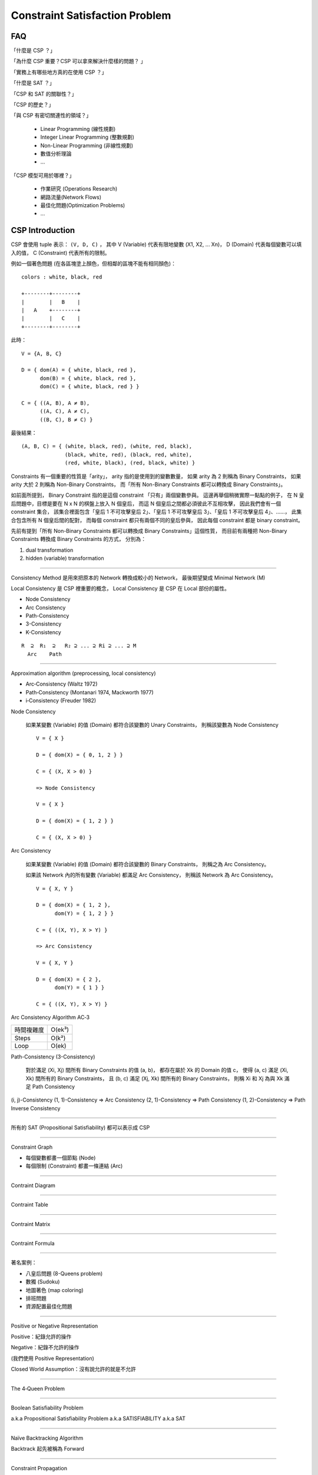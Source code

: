 ========================================
Constraint Satisfaction Problem
========================================

FAQ
========================================

「什麼是 CSP ？」

「為什麼 CSP 重要？CSP 可以拿來解決什麼樣的問題？ 」

「實務上有哪些地方真的在使用 CSP ？」

「什麼是 SAT ？」

「CSP 和 SAT 的關聯性？」

「CSP 的歷史？」

「與 CSP 有密切關連性的領域？」

    * Linear Programming (線性規劃)
    * Integer Linear Programming (整數規劃)
    * Non-Linear Programming (非線性規劃)
    * 數值分析理論
    * ...

「CSP 模型可用於哪裡？」

    * 作業研究 (Operations Research)
    * 網路流量(Network Flows)
    * 最佳化問題(Optimization Problems)
    * ...



CSP Introduction
========================================

CSP 會使用 tuple 表示： ``(V, D, C)`` ，
其中 V (Variable) 代表有限地變數 (X1, X2, ... Xn)，
D (Domain) 代表每個變數可以填入的值，
C (Constraint) 代表所有的限制。

例如一個著色問題 (在各區塊塗上顏色，但相鄰的區塊不能有相同顏色)：

::

    colors : white, black, red

    +--------+--------+
    |        |   B    |
    |   A    +--------+
    |        |   C    |
    +--------+--------+

此時： ::

    V = {A, B, C}

    D = { dom(A) = { white, black, red },
          dom(B) = { white, black, red },
          dom(C) = { white, black, red } }

    C = { ((A, B), A ≠ B),
          ((A, C), A ≠ C),
          ((B, C), B ≠ C) }

最後結果： ::

    (A, B, C) = { (white, black, red), (white, red, black),
                  (black, white, red), (black, red, white),
                  (red, white, black), (red, black, white) }


Constraints 有一個重要的性質是「arity」，
arity 指的是使用到的變數數量，
如果 arity 為 2 則稱為 Binary Constraints，
如果 arity 大於 2 則稱為 Non-Binary Constraints，
而「所有 Non-Binary Constraints 都可以轉換成 Binary Constraints」。

如前面所提到，
Binary Constraint 指的是這個 constraint 「只有」兩個變數參與。
這邊再舉個稍微實際一點點的例子，
在 N 皇后問題中，目標是要在 N x N 的棋盤上放入 N 個皇后，
而這 N 個皇后之間都必須彼此不互相攻擊，
因此我們會有一個 constraint 集合，
該集合裡面包含「皇后 1 不可攻擊皇后 2」、「皇后 1 不可攻擊皇后 3」、「皇后 1 不可攻擊皇后 4」、……，
此集合包含所有 N 個皇后間的配對，
而每個 constraint 都只有兩個不同的皇后參與，
因此每個 constraint 都是 binary constraint。

先前有提到「所有 Non-Binary Constraints 都可以轉換成 Binary Constraints」這個性質，
而目前有兩種把 Non-Binary Constraints 轉換成 Binary Constraints 的方式，
分別為：

1. dual transformation
2. hidden (variable) transformation

----

Consistency Method 是用來把原本的 Network 轉換成較小的 Network，
最後期望變成 Minimal Network (M)

Local Consistency 是 CSP 裡重要的概念，
Local Consistency 是 CSP 在 Local 部份的屬性。

* Node Consistency
* Arc Consistency
* Path-Consistency
* 3-Consistency
* K-Consistency

::

    R  ⊇  R₁  ⊇   R₂ ⊇ ... ⊇ Ri ⊇ ... ⊇ M
      Arc    Path

----

Approximation algorithm (preprocessing, local consistency)

* Arc‐Consistency (Waltz 1972)
* Path‐Consistency (Montanari 1974, Mackworth 1977)
* i‐Consistency (Freuder 1982)


Node Consistency

    如果某變數 (Variable) 的值 (Domain) 都符合該變數的 Unary Constraints，
    則稱該變數為 Node Consistency

    ::

        V = { X }

        D = { dom(X) = { 0, 1, 2 } }

        C = { (X, X > 0) }

        => Node Consistency

        V = { X }

        D = { dom(X) = { 1, 2 } }

        C = { (X, X > 0) }


Arc Consistency

    如果某變數 (Variable) 的值 (Domain) 都符合該變數的 Binary Constraints，
    則稱之為 Arc Consistency。

    如果該 Network 內的所有變數 (Variable) 都滿足 Arc Consistency，
    則稱該 Network 為 Arc Consistency。

    ::

        V = { X, Y }

        D = { dom(X) = { 1, 2 },
              dom(Y) = { 1, 2 } }

        C = { ((X, Y), X > Y) }

        => Arc Consistency

        V = { X, Y }

        D = { dom(X) = { 2 },
              dom(Y) = { 1 } }

        C = { ((X, Y), X > Y) }


Arc Consistency Algorithm AC‐3

+------------+--------+
| 時間複雜度 | O(ek³) |
+------------+--------+
| Steps      | O(k²)  |
+------------+--------+
| Loop       | O(ek)  |
+------------+--------+


Path-Consistency (3-Consistency)

    對於滿足 (Xi, Xj) 間所有 Binary Constraints 的值 (a, b)，
    都存在屬於 Xk 的 Domain 的值 c，
    使得 (a, c) 滿足 (Xi, Xk) 間所有的 Binary Constraints，
    且 (b, c) 滿足 (Xj, Xk) 間所有的 Binary Constraints，
    則稱 Xi 和 Xj 為與 Xk 滿足 Path Consistency

(i, j)-Consistency
(1, 1)-Consistency => Arc Consistency
(2, 1)-Consistency => Path Consistency
(1, 2)-Consistency => Path Inverse Consistency

----

所有的 SAT (Propositional Satisfiability) 都可以表示成 CSP

----

Constraint Graph

* 每個變數都畫一個節點 (Node)
* 每個限制 (Constraint) 都畫一條連結 (Arc)

----

Contraint Diagram

----

Contraint Table

----

Contraint Matrix

----

Contraint Formula

----

著名案例：

* 八皇后問題 (8-Queens problem)
* 數獨 (Sudoku)
* 地圖著色 (map coloring)
* 排班問題
* 資源配置最佳化問題

----

Positive or Negative Representation

Positive：紀錄允許的操作

Negative：紀錄不允許的操作

(我們使用 Positive Representation)

Closed World Assumption：沒有說允許的就是不允許

----

The 4‐Queen Problem

----

Boolean Satisfiability Problem

a.k.a Propositional Satisfiability Problem
a.k.a SATISFIABILITY
a.k.a SAT

----

Naïve Backtracking Algorithm

Backtrack 起先被稱為 Forward

----

Constraint Propagation

利用 Constraint 來減少後續變數值的選擇性

----

如果 rel(proj(ρ)) 和相同的話，代表 ρ 是由 Binary Constraints Network 所表示。

----

尋找 Minimal Network 是 NP-Complete 問題，所以 sub‐minimal 趨近就已經夠了

----

重要性質

* 「所有 Non-Binary Constraints 都可以轉換成 Binary Constraints」


Reference
========================================

* `Wikipedia - Constraint satisfaction problem <https://en.wikipedia.org/wiki/Constraint_satisfaction_problem>`_
* `Wikipedia - Boolean satisfiability problem <https://en.wikipedia.org/wiki/Boolean_satisfiability_problem>`_
* `Wikipedia - Binary constraint <https://en.wikipedia.org/wiki/Binary_constraint>`_
* `Wikipedia - Local consistency <https://en.wikipedia.org/wiki/Local_consistency>`_
* `Binary vs. Non-Binary Constraints <http://www.cs.toronto.edu/~fbacchus/Papers/bcvwaij02.pdf>`_
